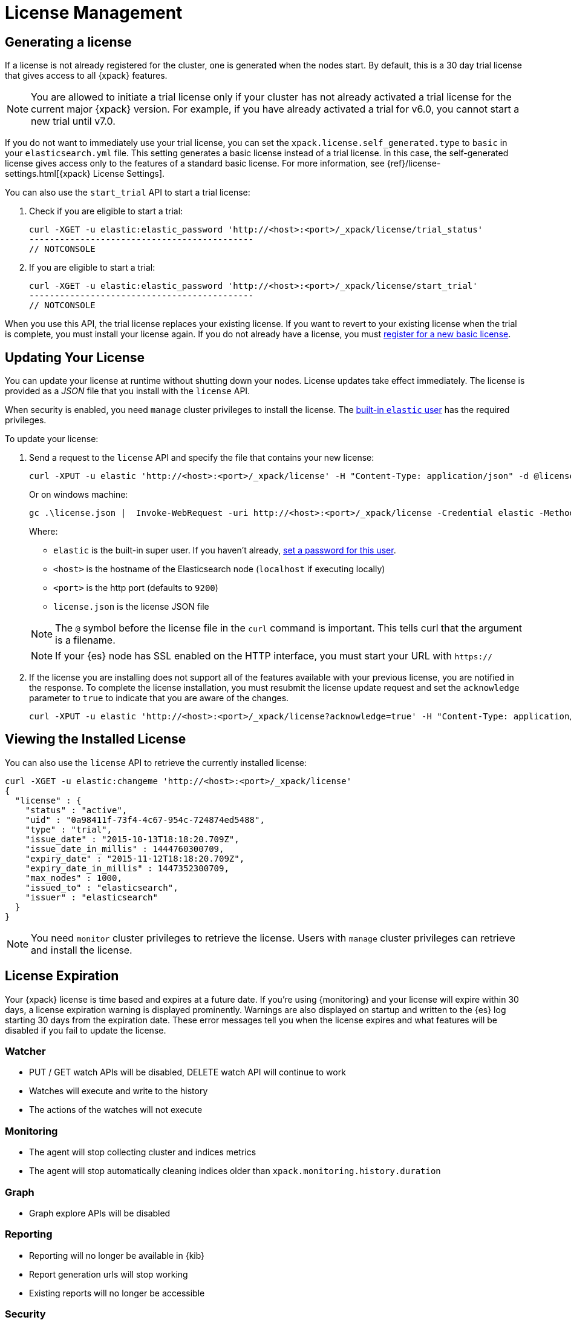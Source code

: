 [[license-management]]
= License Management

[partintro]
--
When you initially install {xpack}, a 30 day license is generated that
allows access to {xpack} features. By default, this is a trial license that
allows access to all features -- the equivalent of a platinum license. If you
prefer, you can configure the cluster to generate a basic license at startup. If
you choose the basic license, you can later activate a trial license by using an
API. At the end of the 30 day period, you can
https://www.elastic.co/subscriptions/[purchase a subscription]
to keep using the full functionality of the {xpack} components.

IMPORTANT:  When your license expires, {xpack} operates in a degraded mode. For
more information, see  <<license-expiration, License Expiration>>.
--

[[generated-license]]
== Generating a license

If a license is not already registered for the cluster, one is generated when
the nodes start. By default, this is a 30 day trial license that gives access to
all {xpack} features.

NOTE: You are allowed to initiate a trial license only if your cluster has not
already activated a trial license for the current major {xpack} version. For
example, if you have already activated a trial for v6.0, you cannot start a new
trial until v7.0.

If you do not want to immediately use your trial license, you can set the
`xpack.license.self_generated.type` to `basic` in your `elasticsearch.yml` file.
This setting generates a basic license instead of a trial license. In this case,
the self-generated license gives access only to the features of a standard basic
license.  For more information, see
{ref}/license-settings.html[{xpack} License Settings].

You can also use the `start_trial` API to start a trial license:

. Check if you are eligible to start a trial:
+
--
[source,shell]
-----------------------------------------------------
curl -XGET -u elastic:elastic_password 'http://<host>:<port>/_xpack/license/trial_status'
--------------------------------------------
// NOTCONSOLE

--

. If you are eligible to start a trial:
+
--
[source,shell]
-----------------------------------------------------
curl -XGET -u elastic:elastic_password 'http://<host>:<port>/_xpack/license/start_trial'
--------------------------------------------
// NOTCONSOLE
--

When you use this API, the trial license replaces your existing license. If you
want to revert to your existing license when the trial is complete, you must
install your license again. If you do not already have a license, you must
https://register.elastic.co/[register for a new basic license].

[[installing-license]]
== Updating Your License

You can update your license at runtime without shutting down your nodes. License
updates take effect immediately. The license is provided as a _JSON_ file that
you install with the `license` API.

When security is enabled, you need `manage` cluster privileges to install the
license. The <<built-in-users,built-in `elastic` user>> has the required
privileges.

To update your license:

. Send a request to the `license` API and specify the file that contains your
new license:
+
--
[source,shell]
-----------------------------------------------------------------------
curl -XPUT -u elastic 'http://<host>:<port>/_xpack/license' -H "Content-Type: application/json" -d @license.json
-----------------------------------------------------------------------
// NOTCONSOLE

Or on windows machine:

[source,shell]
-----------------------------------------------------------------------
gc .\license.json |  Invoke-WebRequest -uri http://<host>:<port>/_xpack/license -Credential elastic -Method Put
-----------------------------------------------------------------------
// NOTCONSOLE

Where:

* `elastic` is the built-in super user. If you haven't already,
<<built-in-users,set a password for this user>>.
* `<host>` is the hostname of the Elasticsearch node (`localhost` if executing
  locally)
* `<port>` is the http port (defaults to `9200`)
* `license.json` is the license JSON file

NOTE:  The `@` symbol before the license file in the `curl` command is important.
  This tells curl that the argument is a filename.

NOTE:  If your {es} node has SSL enabled on the HTTP interface, you must
  start your URL with `https://`

--

. If the license you are installing does not support all of the features
available with your previous license, you are notified in the response. To
complete the license installation, you must resubmit the license update request
and set the `acknowledge` parameter to `true` to indicate that you are aware of
the changes.
+
--
[source,shell]
-----------------------------------------------------------------------
curl -XPUT -u elastic 'http://<host>:<port>/_xpack/license?acknowledge=true' -H "Content-Type: application/json" -d @license.json
-----------------------------------------------------------------------
// NOTCONSOLE
--

[[listing-licenses]]
== Viewing the Installed License

You can also use the `license` API to retrieve the currently installed license:

[source,shell]
-----------------------------------------------------
curl -XGET -u elastic:changeme 'http://<host>:<port>/_xpack/license'
{
  "license" : {
    "status" : "active",
    "uid" : "0a98411f-73f4-4c67-954c-724874ed5488",
    "type" : "trial",
    "issue_date" : "2015-10-13T18:18:20.709Z",
    "issue_date_in_millis" : 1444760300709,
    "expiry_date" : "2015-11-12T18:18:20.709Z",
    "expiry_date_in_millis" : 1447352300709,
    "max_nodes" : 1000,
    "issued_to" : "elasticsearch",
    "issuer" : "elasticsearch"
  }
}
-----------------------------------------------------
// NOTCONSOLE

NOTE: You need `monitor` cluster privileges to retrieve the license.
Users with `manage` cluster privileges can retrieve and install the license.

[[license-expiration]]
== License Expiration

Your {xpack} license is time based and expires at a future date. If you're
using {monitoring} and your license will expire within 30 days, a license
expiration warning is displayed prominently. Warnings are also displayed on
startup and written to the {es} log starting 30 days from the expiration date.
These error messages tell you when the license expires and what features will be
disabled if you fail to update the license.

[float]
=== Watcher
* PUT / GET watch APIs will be disabled, DELETE watch API will continue to work
* Watches will execute and write to the history
* The actions of the watches will not execute

[float]
=== Monitoring
* The agent will stop collecting cluster and indices metrics
* The agent will stop automatically cleaning indices older than `xpack.monitoring.history.duration`

[float]
=== Graph
* Graph explore APIs will be disabled

[float]
=== Reporting
* Reporting will no longer be available in {kib}
* Report generation urls will stop working
* Existing reports will no longer be accessible

[float]
=== Security
* Cluster health, cluster stats and indices stats operations will be blocked
* All data operations (read and write) will continue to work

Once the license expires, calls to the cluster health, cluster stats, and index
stats APIs fail with a `security_exception` and return a 403 HTTP status code.

[source,sh]
-----------------------------------------------------
{
  "error": {
    "root_cause": [
      {
        "type": "security_exception",
        "reason": "current license is non-compliant for [security]",
        "license.expired.feature": "security"
      }
    ],
    "type": "security_exception",
    "reason": "current license is non-compliant for [security]",
    "license.expired.feature": "security"
  },
  "status": 403
}
-----------------------------------------------------

This message enables automatic monitoring systems to easily detect the license
failure without immediately impacting other users.

[float]
=== Machine learning
* APIs to create jobs, open jobs, send data to jobs, create {dfeeds}, and start
{dfeeds} will be disabled
* All started {dfeeds} will be stopped. All open jobs will be closed
* Existing job results will continue to be available by using {kib} or APIs

[float]
=== Logstash Pipeline Management
* Will not be able to create new pipelines and edit or delete existing pipelines from the UI
* Will be able to list and view existing pipelines from the UI
* Will be able to run Logstash instances which are registered to listen to existing pipelines

IMPORTANT: You should update your license as soon as possible. You are
essentially flying blind when running with an expired license. Access to the
cluster health and stats APIs is critical for monitoring and managing an {es}
cluster.
